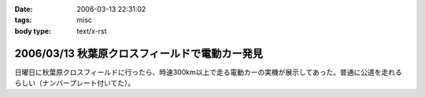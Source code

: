 :date: 2006-03-13 22:31:02
:tags: misc
:body type: text/x-rst

===============================================
2006/03/13 秋葉原クロスフィールドで電動カー発見
===============================================

日曜日に秋葉原クロスフィールドに行ったら、時速300km以上で走る電動カーの実機が展示してあった。普通に公道を走れるらしい（ナンバープレート付いてた）。


.. :extend type: text/x-rst
.. :extend:



.. :comments:
.. :comment id: 2006-03-13.7696333296
.. :title: Re:秋葉原クロスフィールドで電動カー発見
.. :author: masaru
.. :date: 2006-03-13 22:49:30
.. :email: 
.. :url: 
.. :body:
.. クロスフィールドって駅の構造があーだからかな
.. ATCTSmallSampleの公開お疲れ様でした
.. 
.. :trackbacks:
.. :trackback id: 2006-03-15.6496337560
.. :title: COREBlog2縺ｮ髢｢騾｣繧ｪ繝悶ず繧ｧ繧ｯ繝医陦ｨ遉ｺ
.. :blog name: Blog
.. :url: http://www.majingaa.com/blog/coreblog2306e95a2902330aa30a730af30c8306e8868793a
.. :date: 2006-03-15 22:34:11
.. :body:
..  COREBlog2の関連オブジェクトは、文章中の「上部に横に並べる」とか、「左に縦にならべる」などのレイアウトができる。しかし、FireFoxだとちゃんと表示されるのだが、IE6だとなぜかすべて中央に表示されていた。 しらべてみるとIE6がCSSのflo...
.. 
.. :trackbacks:
.. :trackback id: 2006-03-15.7435772609
.. :title: COREBlog2縺ｮ髢｢騾｣繧ｪ繝悶ず繧ｧ繧ｯ繝医陦ｨ遉ｺ
.. :blog name: Blog
.. :url: http://www.majingaa.com/blog/coreblog2306e95a2902330aa30a730af30c8306e8868793a-1
.. :date: 2006-03-15 23:34:12
.. :body:
..  COREBlog2の関連オブジェクトは、文章中の「上部に横に並べる」とか、「左に縦にならべる」などのレイアウトができる。しかし、FireFoxだとちゃんと表示されるのだが、IE6だとなぜかすべて中央に表示されていた。 しらべてみるとIE6がCSSのflo...
.. 
